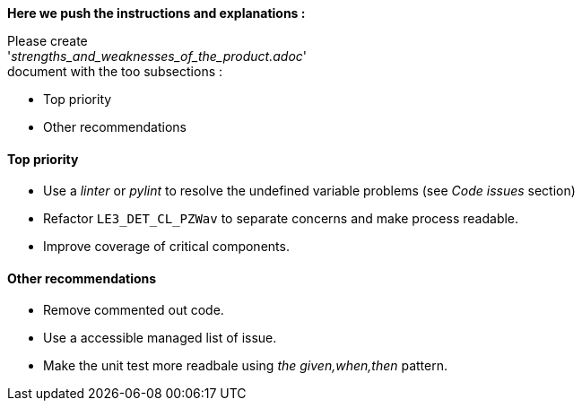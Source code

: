 [INFO]
====

*Here we push the instructions and explanations :*

Please create +
'_strengths_and_weaknesses_of_the_product.adoc_' +
document with the too subsections :

* Top priority
* Other recommendations

====



==== Top priority

* Use a _linter_ or _pylint_ to resolve the undefined variable problems (see _Code issues_ section)
* Refactor `LE3_DET_CL_PZWav` to separate concerns and make process readable.
* Improve coverage of critical components.

==== Other recommendations

* Remove commented out code.
* Use a accessible managed list of issue.
* Make the unit test more readbale using _the given,when,then_ pattern.


